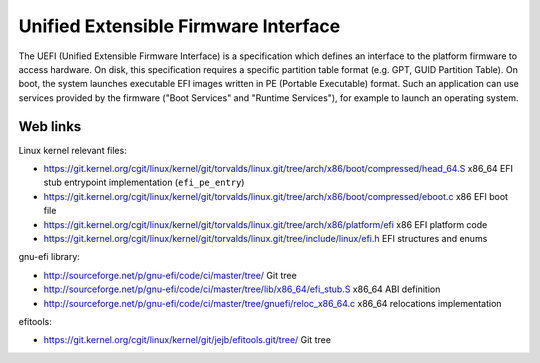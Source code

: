 Unified Extensible Firmware Interface
=====================================

The UEFI (Unified Extensible Firmware Interface) is a specification which
defines an interface to the platform firmware to access hardware.  On disk,
this specification requires a specific partition table format (e.g. GPT, GUID
Partition Table).  On boot, the system launches executable EFI images written
in PE (Portable Executable) format.  Such an application can use services
provided by the firmware ("Boot Services" and "Runtime Services"), for example
to launch an operating system.


Web links
---------

Linux kernel relevant files:

* https://git.kernel.org/cgit/linux/kernel/git/torvalds/linux.git/tree/arch/x86/boot/compressed/head_64.S
  x86_64 EFI stub entrypoint implementation (``efi_pe_entry``)
* https://git.kernel.org/cgit/linux/kernel/git/torvalds/linux.git/tree/arch/x86/boot/compressed/eboot.c
  x86 EFI boot file
* https://git.kernel.org/cgit/linux/kernel/git/torvalds/linux.git/tree/arch/x86/platform/efi
  x86 EFI platform code
* https://git.kernel.org/cgit/linux/kernel/git/torvalds/linux.git/tree/include/linux/efi.h
  EFI structures and enums

gnu-efi library:

* http://sourceforge.net/p/gnu-efi/code/ci/master/tree/ Git tree
* http://sourceforge.net/p/gnu-efi/code/ci/master/tree/lib/x86_64/efi_stub.S
  x86_64 ABI definition
* http://sourceforge.net/p/gnu-efi/code/ci/master/tree/gnuefi/reloc_x86_64.c
  x86_64 relocations implementation

efitools:

* https://git.kernel.org/cgit/linux/kernel/git/jejb/efitools.git/tree/ Git tree
